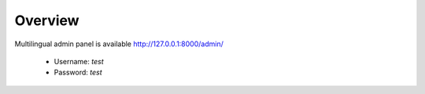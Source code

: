 .. _AdminPanelOverview:

Overview
--------

Multilingual admin panel is available http://127.0.0.1:8000/admin/

  * Username: *test*
  * Password: *test*

.. image:: _static/images/admin1.png

.. image:: _static/images/admin3.png
   
.. image:: _static/images/admin2.png

.. image:: _static/images/admin4.png


   